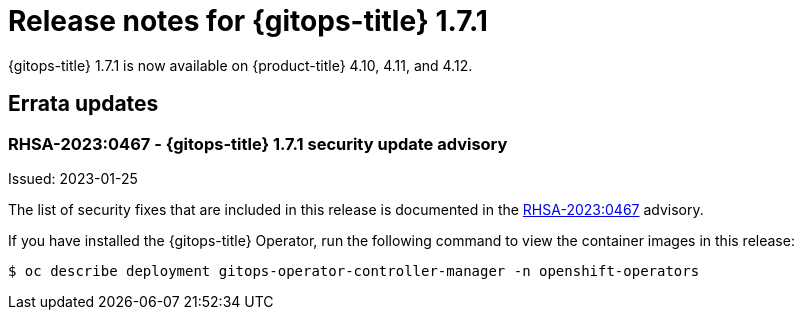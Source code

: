 // Module included in the following assembly:
//
// * gitops/gitops-release-notes.adoc
:_mod-docs-content-type: REFERENCE

[id="gitops-release-notes-1-7-1_{context}"]
= Release notes for {gitops-title} 1.7.1

{gitops-title} 1.7.1 is now available on {product-title} 4.10, 4.11, and 4.12.

[id="errata-updates-1-7-1_{context}"]
== Errata updates

=== RHSA-2023:0467 - {gitops-title} 1.7.1 security update advisory

Issued: 2023-01-25

The list of security fixes that are included in this release is documented in the link:https://access.redhat.com/errata/RHSA-2023:0467[RHSA-2023:0467] advisory.

If you have installed the {gitops-title} Operator, run the following command to view the container images in this release:

[source,terminal]
----
$ oc describe deployment gitops-operator-controller-manager -n openshift-operators
----